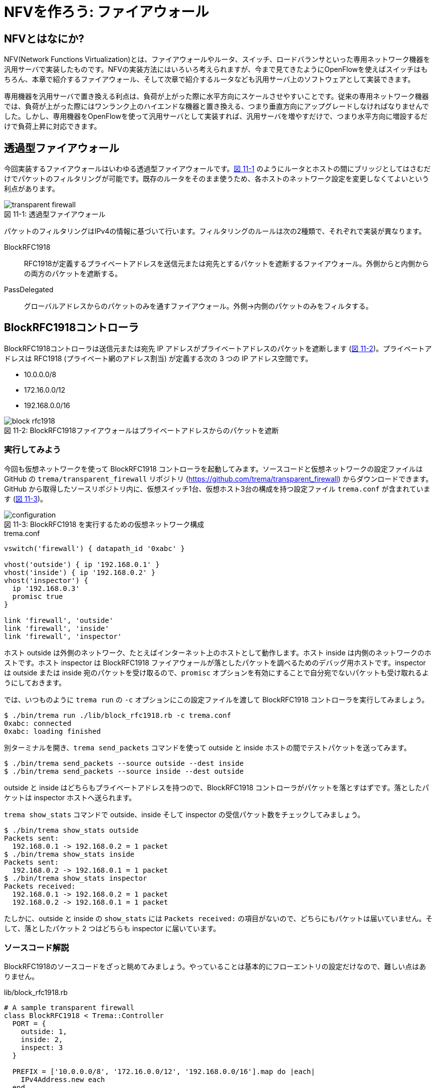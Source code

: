 # NFVを作ろう: ファイアウォール
:imagesdir: images/transparent_firewall

// TODO リード文をここに

## NFVとはなにか?

NFV(Network Functions Virtualization)とは、ファイアウォールやルータ、スイッチ、ロードバランサといった専用ネットワーク機器を汎用サーバで実装したものです。NFVの実装方法にはいろいろ考えられますが、今まで見てきたようにOpenFlowを使えばスイッチはもちろん、本章で紹介するファイアウォール、そして次章で紹介するルータなども汎用サーバ上のソフトウェアとして実装できます。

専用機器を汎用サーバで置き換える利点は、負荷が上がった際に水平方向にスケールさせやすいことです。従来の専用ネットワーク機器では、負荷が上がった際にはワンランク上のハイエンドな機器と置き換える、つまり垂直方向にアップグレードしなければなりませんでした。しかし、専用機器をOpenFlowを使って汎用サーバとして実装すれば、汎用サーバを増やすだけで、つまり水平方向に増設するだけで負荷上昇に対応できます。

## 透過型ファイアウォール

今回実装するファイアウォールはいわゆる透過型ファイアウォールです。<<transparent_firewall,図 11-1>> のようにルータとホストの間にブリッジとしてはさむだけでパケットのフィルタリングが可能です。既存のルータをそのまま使うため、各ホストのネットワーク設定を変更しなくてよいという利点があります。

[[transparent_firewall]]
.透過型ファイアウォール
image::transparent_firewall.png[caption="図 11-1: "]

パケットのフィルタリングはIPv4の情報に基づいて行います。フィルタリングのルールは次の2種類で、それぞれで実装が異なります。

BlockRFC1918:: RFC1918が定義するプライベートアドレスを送信元または宛先とするパケットを遮断するファイアウォール。外側からと内側からの両方のパケットを遮断する。
PassDelegated:: グローバルアドレスからのパケットのみを通すファイアウォール。外側→内側のパケットのみをフィルタする。

## BlockRFC1918コントローラ

BlockRFC1918コントローラは送信元または宛先 IP アドレスがプライベートアドレスのパケットを遮断します (<<block_rfc1918,図 11-2>>)。プライベートアドレスは RFC1918 (プライベート網のアドレス割当) が定義する次の 3 つの IP アドレス空間です。

- 10.0.0.0/8
- 172.16.0.0/12
- 192.168.0.0/16

// TODO: BlockRFC1918 コントローラ動作の詳しい説明をここに

[[block_rfc1918]]
.BlockRFC1918ファイアウォールはプライベートアドレスからのパケットを遮断
image::block_rfc1918.png[caption="図 11-2: "]

### 実行してみよう

今回も仮想ネットワークを使って BlockRFC1918 コントローラを起動してみます。ソースコードと仮想ネットワークの設定ファイルは GitHub の `trema/transparent_firewall` リポジトリ (https://github.com/trema/transparent_firewall) からダウンロードできます。GitHub から取得したソースリポジトリ内に、仮想スイッチ1台、仮想ホスト3台の構成を持つ設定ファイル `trema.conf` が含まれています (<<firewall_configuration,図 11-3>>)。

[[firewall_configuration]]
.BlockRFC1918 を実行するための仮想ネットワーク構成
image::configuration.png[caption="図 11-3: "]

[source,ruby,indent=0,subs="verbatim,attributes"]
.trema.conf
----
vswitch('firewall') { datapath_id '0xabc' }

vhost('outside') { ip '192.168.0.1' }
vhost('inside') { ip '192.168.0.2' }
vhost('inspector') {
  ip '192.168.0.3'
  promisc true
}

link 'firewall', 'outside'
link 'firewall', 'inside'
link 'firewall', 'inspector'
----

ホスト outside は外側のネットワーク、たとえばインターネット上のホストとして動作します。ホスト inside は内側のネットワークのホストです。ホスト inspector は BlockRFC1918 ファイアウォールが落としたパケットを調べるためのデバッグ用ホストです。inspector は outside または inside 宛のパケットを受け取るので、`promisc` オプションを有効にすることで自分宛でないパケットも受け取れるようにしておきます。

では、いつものように `trema run` の `-c` オプションにこの設定ファイルを渡して BlockRFC1918 コントローラを実行してみましょう。

----
$ ./bin/trema run ./lib/block_rfc1918.rb -c trema.conf
0xabc: connected
0xabc: loading finished
----

別ターミナルを開き、`trema send_packets` コマンドを使って outside と inside ホストの間でテストパケットを送ってみます。

----
$ ./bin/trema send_packets --source outside --dest inside
$ ./bin/trema send_packets --source inside --dest outside
----

outside と inside はどちらもプライベートアドレスを持つので、BlockRFC1918 コントローラがパケットを落とすはずです。落としたパケットは inspector ホストへ送られます。

`trema show_stats` コマンドで outside、inside そして inspector の受信パケット数をチェックしてみましょう。

----
$ ./bin/trema show_stats outside
Packets sent:
  192.168.0.1 -> 192.168.0.2 = 1 packet
$ ./bin/trema show_stats inside
Packets sent:
  192.168.0.2 -> 192.168.0.1 = 1 packet
$ ./bin/trema show_stats inspector
Packets received:
  192.168.0.1 -> 192.168.0.2 = 1 packet
  192.168.0.2 -> 192.168.0.1 = 1 packet
----

たしかに、outside と inside の `show_stats` には `Packets received:` の項目がないので、どちらにもパケットは届いていません。そして、落としたパケット 2 つはどちらも inspector に届いています。

### ソースコード解説

BlockRFC1918のソースコードをざっと眺めてみましょう。やっていることは基本的にフローエントリの設定だけなので、難しい点はありません。

[source,ruby,indent=0,subs="verbatim,attributes"]
.lib/block_rfc1918.rb
----
# A sample transparent firewall
class BlockRFC1918 < Trema::Controller
  PORT = {
    outside: 1,
    inside: 2,
    inspect: 3
  }

  PREFIX = ['10.0.0.0/8', '172.16.0.0/12', '192.168.0.0/16'].map do |each|
    IPv4Address.new each
  end

  def switch_ready(dpid)
    if @dpid
      logger.info "#{dpid.to_hex}: ignored"
      return
    end
    @dpid = dpid
    logger.info "#{@dpid.to_hex}: connected"
    start_loading
  end

  def switch_disconnected(dpid)
    return if @dpid != dpid
    logger.info "#{@dpid.to_hex}: disconnected"
    @dpid = nil
  end

  def barrier_reply(dpid, _message)
    return if dpid != @dpid
    logger.info "#{@dpid.to_hex}: loading finished"
  end

  private

  def start_loading
    PREFIX.each do |each|
      block_prefix_on_port prefix: each, in_port: :inside, priority: 5000
      block_prefix_on_port prefix: each, in_port: :outside, priority: 4000
    end
    install_postamble 1500
    send_message @dpid, Barrier::Request.new
  end

  def block_prefix_on_port(prefix:, in_port:, priority:)
    send_flow_mod_add(
      @dpid,
      priority: priority + 100,
      match: Match.new(in_port: PORT[in_port],
                       ether_type: 0x0800,
                       source_ip_address: prefix),
      actions: SendOutPort.new(PORT[:inspect]))
    send_flow_mod_add(
      @dpid,
      priority: priority,
      match: Match.new(in_port: PORT[in_port],
                       ether_type: 0x0800,
                       destination_ip_address: prefix),
      actions: SendOutPort.new(PORT[:inspect]))
  end

  def install_postamble(priority)
    send_flow_mod_add(
      @dpid,
      priority: priority + 100,
      match: Match.new(in_port: PORT[:inside]),
      actions: SendOutPort.new(PORT[:outside]))
    send_flow_mod_add(
      @dpid,
      priority: priority,
      match: Match.new(in_port: PORT[:outside]),
      actions: SendOutPort.new(PORT[:inside]))
  end
end
----

スイッチがコントローラに接続すると、`switch_ready` ハンドラが呼ばれます。`switch_ready` ハンドラでは、フローエントリを設定する `start_loading` メソッドを呼びます。

[source,ruby,indent=0,subs="verbatim,attributes"]
.BlockRFC1918#switch_ready (lib/block_rfc1918.rb)
----
def switch_ready(dpid)
  if @dpid
    logger.info "#{dpid.to_hex}: ignored"
    return
  end
  @dpid = dpid
  logger.info "#{@dpid.to_hex}: connected"
  start_loading # <1>
end
----
<1> フローエントリを設定する `start_loading` メソッドを呼ぶ。

`start_loading` メソッドでは、パケットのドロップと転送用のフローエントリを設定します。まず、RFC1918 が定義する 3 つのプライベートアドレス空間それぞれについて、送信元または宛先 IP アドレスがプライベートアドレスのパケットを `inspector` ホストに転送するフローエントリを `block_prefix_on_port` メソッドで設定します。

[source,ruby,indent=0,subs="verbatim,attributes"]
.BlockRFC1918#start_loading, BlockRFC1918#block_prefix_on_port (lib/block_rfc1918.rb)
----
def start_loading
  PREFIX.each do |each|
    block_prefix_on_port prefix: each, in_port: :outside, priority: 4000 # <1>
    block_prefix_on_port prefix: each, in_port: :inside, priority: 5000  # <2>
  end
  install_postamble 1500
  send_message @dpid, Barrier::Request.new
end

def block_prefix_on_port(prefix:, in_port:, priority:)
  send_flow_mod_add( # <3>
    @dpid,
    priority: priority + 100,
    match: Match.new(in_port: PORT[in_port],
                     ether_type: 0x0800,
                     source_ip_address: prefix),
    actions: SendOutPort.new(PORT[:inspect]))
  send_flow_mod_add( # <4>
    @dpid,
    priority: priority,
    match: Match.new(in_port: PORT[in_port],
                     ether_type: 0x0800,
                     destination_ip_address: prefix),
    actions: SendOutPort.new(PORT[:inspect]))
end
----
<1> スイッチのポート 1 番 (内側ネットワークと接続) で受信するパケットのフローエントリを設定
<2> スイッチのポート 2 番 (外側ネットワークと接続) で受信するパケットのフローエントリを設定
<3> 送信元 IP アドレスがプライベートアドレスのパケットを `inspector` ホストに転送するフローエントリを追加
<4> 宛先 IP アドレスがプライベートアドレスのパケットを `inspector` ホストに転送するフローエントリを追加

// TODO: Rubyイディオムコラムでキーワード引数を説明をする

そして、送信元 IP アドレスがプライベートアドレスでないパケットは転送を許可します。このフローエントリは `install_postamble` メソッドで次のように設定します。

[source,ruby,indent=0,subs="verbatim,attributes"]
.BlockRFC1918#install_postamble (lib/block_rfc1918.rb)
----
def install_postamble(priority)
  send_flow_mod_add( # <1>
    @dpid,
    priority: priority + 100,
    match: Match.new(in_port: PORT[:inside]),
    actions: SendOutPort.new(PORT[:outside]))
  send_flow_mod_add( # <2>
    @dpid,
    priority: priority,
    match: Match.new(in_port: PORT[:outside]),
    actions: SendOutPort.new(PORT[:inside]))
end
----
<1> スイッチのポート 2 番 (内側ネットワーク) で受信した転送 OK なパケットはポート 1 番 (外側ネットワーク) へ転送
<2> 逆にスイッチのポート 1 番で受信した転送 OK なパケットはポート 2 番へ転送

最後に、すべてのフローエントリがスイッチに反映したことをバリアで確認します。スイッチへ `Barrier::Request` メッセージを送り、スイッチからの `Barrier::Reply` メッセージが `barrier_reply` ハンドラへ届けば、すべてフローエントリの設定は完了です。

[source,ruby,indent=0,subs="verbatim,attributes"]
.BlockRFC1918#barrier_reply (lib/block_rfc1918.rb)
----
  def barrier_reply(dpid, _message) # <2>
    return if dpid != @dpid
    logger.info "#{@dpid.to_hex}: loading finished"
  end

  private

  def start_loading
    PREFIX.each do |each|
      block_prefix_on_port prefix: each, in_port: :outside, priority: 4000
      block_prefix_on_port prefix: each, in_port: :inside, priority: 5000
    end
    install_postamble 1500
    send_message @dpid, Barrier::Request.new # <1>
  end
----
<1> スイッチに `Barrier::Request` メッセージを送り、すべてのフローエントリが反映されるのを待つ
<2> `Barrier::Reply` が届けば、完了メッセージを `logger.info` で出す

## PassDelegatedコントローラ

PassDelegatedコントローラは、外側から内側向きのパケットのうち、送信元または宛先 IP アドレスがグローバル IP アドレスのパケットのみを通します (<<pass_delegated,図 11-4>>)。

[[pass_delegated]]
.PassDelegatedファイアウォールは外→内側向きのグローバルアドレスからのパケットを通す
image::pass_delegated.png[caption="図 11-4: "]

フローエントリに用いるグローバル IP アドレスには、`trema/transparent_firewall` リポジトリ内のグローバル IP アドレス空間の一覧リスト (`*.txt` ファイル) を使います。このテキストファイルは、グローバルアドレスの割り当てなどを行う地域インターネットレジストリが提供するリストから自動生成したものです。たとえば、アジアと太平洋地域を担当する Asia-Pacific Network Information Centre (APNIC) のファイルは次のような 3000 以上の IP アドレス空間からなります。

.aggregated-delegated-apinic.txt
----
1.0.0.0/8
14.0.0.0/16
14.1.0.0/20
14.1.16.0/21
14.1.32.0/19
14.1.64.0/19
14.1.128.0/17
14.2.0.0/15
14.4.0.0/14
14.8.0.0/13
...
----

### 実行してみよう

PassDelegated コントローラを<<firewall_configuration,図 11-3>>と同じ `trema.conf` で起動してみましょう。`trema run` で実行すると、次のようにすべての *.txt ファイルを読みこみ IP アドレス空間ごとにフローエントリを作ります。グローバル IP アドレス空間は全部で2万以上あるので、すべてのフローエントリの作成には数分かかります。

----
$ ./bin/trema run ./lib/pass_delegated.rb -c pass_delegated.conf
aggregated-delegated-afrinic.txt: 713 prefixes
aggregated-delegated-apnic.txt: 3440 prefixes
aggregated-delegated-arin.txt: 11342 prefixes
aggregated-delegated-lacnic.txt: 1937 prefixes
aggregated-delegated-ripencc.txt: 7329 prefixes
0xabc: connected
0xabc: loading started
0xabc: loading finished in 241.03 seconds
----

コントローラが起動したら、別ターミナルを開き `trema send_packets` コマンドでoutsideとinsideホストの間でテストパケットを送ってみます。

----
$ ./bin/trema send_packets --source outside --dest inside
$ ./bin/trema send_packets --source inside --dest outside
----

PassDelegated コントローラはグローバルアドレス以外の外側から内側へのパケットを遮断します。ホストoutsideはプライベートアドレスを持つので、PassDelegatedコントローラはパケットを落とします。ホストinsideもプライベートアドレスを持ちますが、insideからoutsideへのパケットは通します。`trema show_stats` コマンドで outside、inside そして inspector の受信パケット数をチェックしてみましょう。

----
$ ./bin/trema show_stats outside
Packets sent:
  192.168.0.1 -> 192.168.0.2 = 1 packet
$ ./bin/trema show_stats inside
Packets sent:
  192.168.0.2 -> 192.168.0.1 = 1 packet
Packets received:
  192.168.0.1 -> 192.168.0.2 = 1 packet
$ ./bin/trema show_stats inspector
Packets received:
  192.168.0.1 -> 192.168.0.2 = 1 packet
----

たしかに、outside から inside へのパケットは遮断し、逆向きの inside から outside へのパケットは通しています。そして、outside からの遮断されたパケットは inspector に届いています。

### ソースコード解説

PassDelegated のソースコードは BlockRFC1918 と似た構造ですが、使うフローエントリの種類が増えています。次の 4 種類のフローエントリを使います。

フィルタ用 (優先度: 64000):: 外側ネットワークのグローバル IP アドレスからのパケットを内側ホストに転送するフローエントリです。3 万以上のエントリを持つため、セットアップに数分かかります
バイパス用 (優先度: 65000):: フィルタ用フローエントリをセットアップしている間だけ有効なエントリです。外側⇔内側のすべてのパケットを通します
ドロップ用 (優先度: 1000):: 外側ネットワークのグローバル IP アドレス以外からのパケットを inspector ホストに転送するフローエントリです
IPv4以外用 (優先度: 900):: 外側ネットワークからの IPv4 以外のパケットを内側ネットワークへ転送するフローエントリです

[source,ruby,indent=0,subs="verbatim,attributes"]
.lib/pass_delegated.rb
----
# A sample transparent firewall
class PassDelegated < Trema::Controller
  PORT = {
    outside: 1,
    inside: 2,
    inspect: 3
  }

  PRIORITY = {
    bypass: 65_000,
    prefix: 64_000,
    inspect: 1000,
    non_ipv4: 900
  }

  PREFIX_FILES = %w(afrinic apnic arin lacnic ripencc).map do |each|
    "aggregated-delegated-#{each}.txt"
  end

  def start(_args)
    @prefixes = PREFIX_FILES.reduce([]) do |result, each|
      data = IO.readlines(File.join __dir__, '..', each)
      logger.info "#{each}: #{data.size} prefixes"
      result + data
    end
  end

  def switch_ready(dpid)
    if @dpid
      logger.info "#{dpid.to_hex}: ignored"
      return
    end
    @dpid = dpid
    logger.info "#{@dpid.to_hex}: connected"
    start_loading
  end

  def switch_disconnected(dpid)
    return if @dpid != dpid
    logger.info "#{@dpid.to_hex}: disconnected"
    @dpid = nil
  end

  def barrier_reply(dpid, _message)
    return if dpid != @dpid
    finish_loading
  end

  private

  def start_loading
    @loading_started = Time.now
    install_preamble_and_bypass
    install_prefixes
    install_postamble
    send_message @dpid, Barrier::Request.new
  end

  # All flows in place, safe to remove bypass.
  def finish_loading
    send_flow_mod_delete(@dpid,
                         strict: true,
                         priority: PRIORITY[:bypass],
                         match: Match.new(in_port: PORT[:outside]))
    logger.info(format('%s: loading finished in %.2f second(s)',
                       @dpid.to_hex, Time.now - @loading_started))
  end

  def install_preamble_and_bypass
    send_flow_mod_add(@dpid,
                      priority: PRIORITY[:bypass],
                      match: Match.new(in_port: PORT[:inside]),
                      actions: SendOutPort.new(PORT[:outside]))
    send_flow_mod_add(@dpid,
                      priority: PRIORITY[:bypass],
                      match: Match.new(in_port: PORT[:outside]),
                      actions: SendOutPort.new(PORT[:inside]))
  end

  def install_prefixes
    logger.info "#{@dpid.to_hex}: loading started"
    @prefixes.each do |each|
      send_flow_mod_add(@dpid,
                        priority: PRIORITY[:prefix],
                        match: Match.new(in_port: PORT[:outside],
                                         ether_type: 0x0800,
                                         source_ip_address: IPv4Address.new(each)),
                        actions: SendOutPort.new(PORT[:inside]))
    end
  end

  # Deny any other IPv4 and permit non-IPv4 traffic.
  def install_postamble
    send_flow_mod_add(@dpid,
                      priority: PRIORITY[:inspect],
                      match: Match.new(in_port: PORT[:outside], ether_type: 0x0800),
                      actions: SendOutPort.new(PORT[:inspect]))
    send_flow_mod_add(@dpid,
                      priority: PRIORITY[:non_ipv4],
                      match: Match.new(in_port: PORT[:outside]),
                      actions: SendOutPort.new(PORT[:inside]))
  end
end
----

BlockRFC1918 と同じく、各種フローエントリの設定は `start_loading` メソッドから始まります。

[source,ruby,indent=0,subs="verbatim,attributes"]
.PassDelegated#start_loading (lib/pass_delegated.rb)
----
def start_loading
  @loading_started = Time.now
  install_preamble_and_bypass
  install_prefixes
  install_postamble
  send_message @dpid, Barrier::Request.new
end
----

最初に呼び出す `install_preamble_and_bypass` メソッドは、外側⇔内側のすべてのパケットを通すバイパス用フローエントリを追加します。優先度を他のフローエントリよりも大きくしておくことで、フィルタリング用フローエントリを設定している数分間もすべてのパケットはこのフローエントリにマッチします。このため、コントローラの起動中でも普通に通信できるようになります。

[source,ruby,indent=0,subs="verbatim,attributes"]
.PassDelegated#install_preamble_and_bypass (lib/pass_delegated.rb)
----
def install_preamble_and_bypass
  send_flow_mod_add(@dpid, # <1>
                    priority: PRIORITY[:bypass],
                    match: Match.new(in_port: PORT[:inside]),
                    actions: SendOutPort.new(PORT[:outside]))
  send_flow_mod_add(@dpid, # <2>
                    priority: PRIORITY[:bypass],
                    match: Match.new(in_port: PORT[:outside]),
                    actions: SendOutPort.new(PORT[:inside]))
end
----
<1> 内側→外側のパケットをすべて通すフローエントリを設定
<2> 外側→内側のパケットをすべて通すフローエントリを設定

バイパス用フローエントリの後、大量のフィルタ用フローエントリを設定します。PassDelegated がフィルタするのは外側→内側ネットワークだけなので、それぞれのグローバル IP アドレス空間について 1 つずつのフローエントリを作ります。

[source,ruby,indent=0,subs="verbatim,attributes"]
.PassDelegated#install_prefixes (lib/pass_delegated.rb)
----
def install_prefixes
  logger.info "#{@dpid.to_hex}: loading started"
  @prefixes.each do |each|
    send_flow_mod_add(@dpid,
                      priority: PRIORITY[:prefix],
                      match: Match.new(in_port: PORT[:outside],
                                       ether_type: 0x0800,
                                       source_ip_address: IPv4Address.new(each)),
                      actions: SendOutPort.new(PORT[:inside]))
  end
end
----

続く `install_postamble` メソッドでは、ドロップ用と IPv4 以外用の 2 種類のフローエントリを設定します。ドロップ用フローエントリは、外側ネットワークのグローバル IP アドレス以外からのパケットを inspector ホストに転送します。IPv4 以外用フローエントリは、外側ネットワークからの IPv4 以外のパケットをすべて内側ネットワークへ転送します。

[source,ruby,indent=0,subs="verbatim,attributes"]
.PassDelegated#install_postamble (lib/pass_delegated.rb)
----
# Deny any other IPv4 and permit non-IPv4 traffic.
def install_postamble
  send_flow_mod_add(@dpid, # <1>
                    priority: PRIORITY[:inspect],
                    match: Match.new(in_port: PORT[:outside], ether_type: 0x0800),
                    actions: SendOutPort.new(PORT[:inspect]))
  send_flow_mod_add(@dpid, # <2>
                    priority: PRIORITY[:non_ipv4],
                    match: Match.new(in_port: PORT[:outside]),
                    actions: SendOutPort.new(PORT[:inside]))
end
----
<1> ドロップ用フローエントリの設定
<2> IPv4 以外用フローエントリの設定

最後に、すべてのフローエントリが実際にスイッチへ反映されるのをバリアで待った後、外側→内側へのバイパス用フローエントリを削除します。これによって、外側→内側へのグローバルアドレスを持たないホストからのパケットだけをフィルタリング用エントリで遮断できます。

[source,ruby,indent=0,subs="verbatim,attributes"]
.PassDelegated#install_postamble (lib/pass_delegated.rb)
----
def barrier_reply(dpid, _message)
  return if dpid != @dpid
  finish_loading
end

private

# All flows in place, safe to remove bypass.
def finish_loading
  send_flow_mod_delete(@dpid,
                       strict: true,
                       priority: PRIORITY[:bypass],
                       match: Match.new(in_port: PORT[:outside]))
  logger.info(format('%s: loading finished in %.2f second(s)',
                     @dpid.to_hex, Time.now - @loading_started))
end
----

## まとめ

NFVの実装として、2種類の透過型ファイアウォールを実装しました。

- NFVとは専用機器を汎用サーバ+ソフトウェアで置き換えたもので、汎用サーバの台数を増やすことで負荷上昇に対応できる
- 透過型ファイアウォールはルータとホストの間にはさむだけで使え、各ホストのネットワーク設定を変更しなくてよい
- Flow Mod がスイッチに反映されたことを保証するには `Barrier::Request` メッセージを使う

続く章では、「NFVを作ろう」のパート2としてルータをOpenFlowで作ります。今までに学んできたOpenFlowやRubyプログラミングの知識を総動員しましょう。
